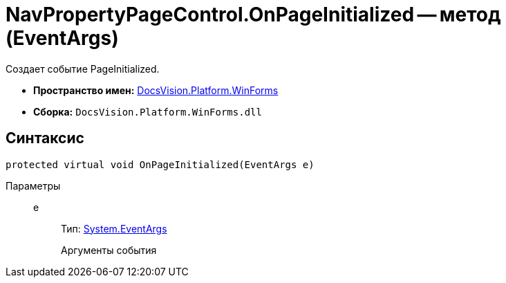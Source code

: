 = NavPropertyPageControl.OnPageInitialized -- метод (EventArgs)

Создает событие PageInitialized.

* *Пространство имен:* xref:api/DocsVision/Platform/WinForms/WinForms_NS.adoc[DocsVision.Platform.WinForms]
* *Сборка:* `DocsVision.Platform.WinForms.dll`

== Синтаксис

[source,csharp]
----
protected virtual void OnPageInitialized(EventArgs e)
----

Параметры::
e:::
Тип: http://msdn.microsoft.com/ru-ru/library/system.eventargs.aspx[System.EventArgs]
+
Аргументы события
